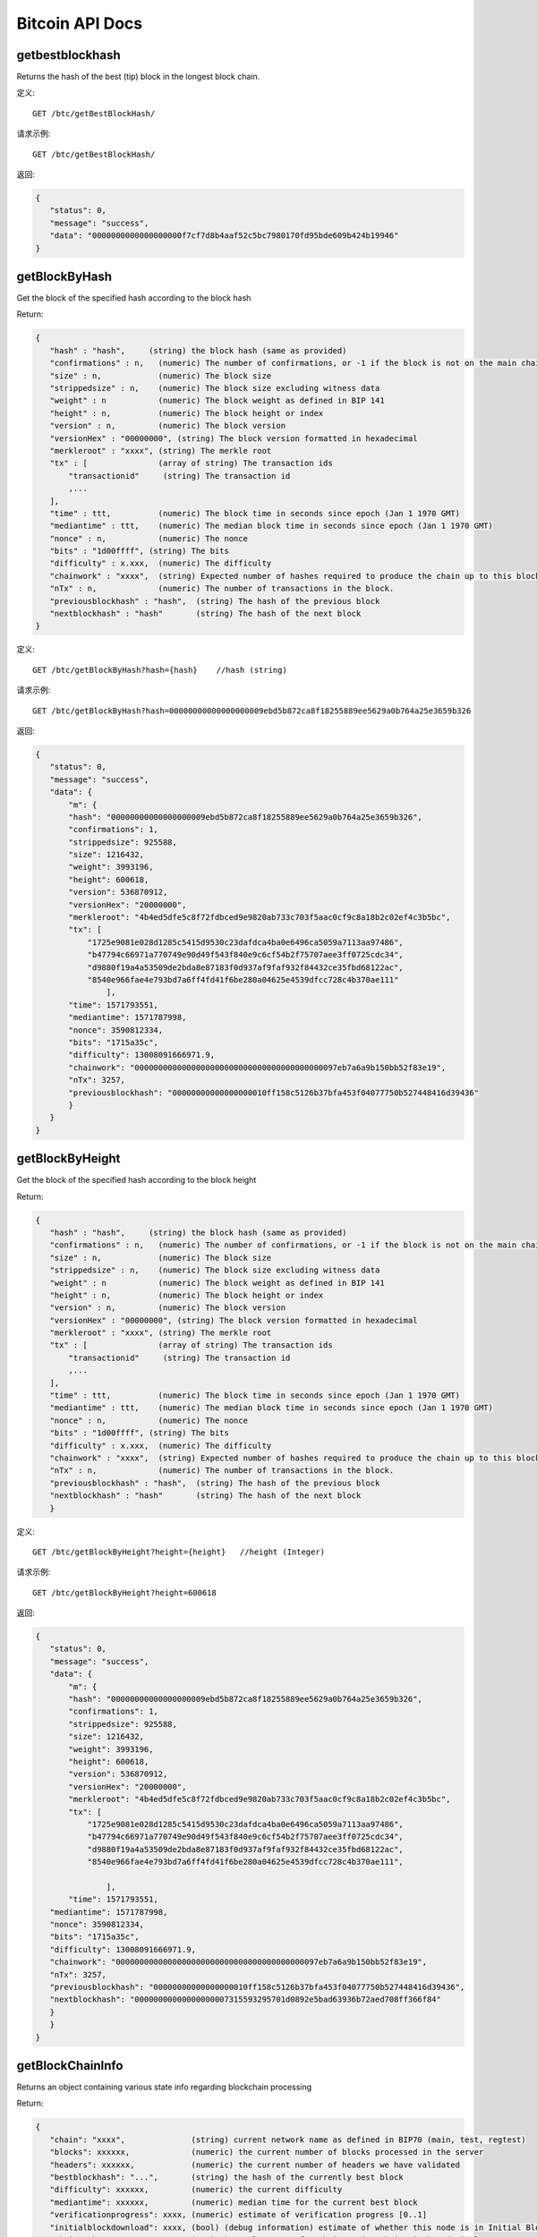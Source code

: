 Bitcoin API Docs
===========
getbestblockhash
```````````
Returns the hash of the best (tip) block in the longest block chain.

定义::

    GET /btc/getBestBlockHash/

请求示例::

    GET /btc/getBestBlockHash/

返回:

.. code-block:: json

 {
    "status": 0,
    "message": "success",
    "data": "0000000000000000000f7cf7d8b4aaf52c5bc7980170fd95bde609b424b19946"
 }

getBlockByHash
```````````
Get the block of the specified hash according to the block hash

Return:

.. code-block:: json

 {
    "hash" : "hash",     (string) the block hash (same as provided)
    "confirmations" : n,   (numeric) The number of confirmations, or -1 if the block is not on the main chain
    "size" : n,            (numeric) The block size
    "strippedsize" : n,    (numeric) The block size excluding witness data
    "weight" : n           (numeric) The block weight as defined in BIP 141
    "height" : n,          (numeric) The block height or index
    "version" : n,         (numeric) The block version
    "versionHex" : "00000000", (string) The block version formatted in hexadecimal
    "merkleroot" : "xxxx", (string) The merkle root
    "tx" : [               (array of string) The transaction ids
        "transactionid"     (string) The transaction id
        ,...
    ],
    "time" : ttt,          (numeric) The block time in seconds since epoch (Jan 1 1970 GMT)
    "mediantime" : ttt,    (numeric) The median block time in seconds since epoch (Jan 1 1970 GMT)
    "nonce" : n,           (numeric) The nonce
    "bits" : "1d00ffff", (string) The bits
    "difficulty" : x.xxx,  (numeric) The difficulty
    "chainwork" : "xxxx",  (string) Expected number of hashes required to produce the chain up to this block (in hex)
    "nTx" : n,             (numeric) The number of transactions in the block.
    "previousblockhash" : "hash",  (string) The hash of the previous block
    "nextblockhash" : "hash"       (string) The hash of the next block
 }

定义::

    GET /btc/getBlockByHash?hash={hash}    //hash (string) 

请求示例::

    GET /btc/getBlockByHash?hash=00000000000000000009ebd5b872ca8f18255889ee5629a0b764a25e3659b326

返回:

.. code-block:: json

 {
    "status": 0,
    "message": "success",
    "data": {
        "m": {
        "hash": "00000000000000000009ebd5b872ca8f18255889ee5629a0b764a25e3659b326",
        "confirmations": 1,
        "strippedsize": 925588,
        "size": 1216432,
        "weight": 3993196,
        "height": 600618,
        "version": 536870912,
        "versionHex": "20000000",
        "merkleroot": "4b4ed5dfe5c8f72fdbced9e9820ab733c703f5aac0cf9c8a18b2c02ef4c3b5bc",
        "tx": [
            "1725e9081e028d1285c5415d9530c23dafdca4ba0e6496ca5059a7113aa97486",
            "b47794c66971a770749e90d49f543f840e9c6cf54b2f75707aee3ff0725cdc34",
            "d9880f19a4a53509de2bda8e87183f0d937af9faf932f84432ce35fbd68122ac",
            "8540e966fae4e793bd7a6ff4fd41f6be280a04625e4539dfcc728c4b370ae111"
                ],
        "time": 1571793551,
        "mediantime": 1571787998,
        "nonce": 3590812334,
        "bits": "1715a35c",
        "difficulty": 13008091666971.9,
        "chainwork": "0000000000000000000000000000000000000000097eb7a6a9b150bb52f83e19",
        "nTx": 3257,
        "previousblockhash": "00000000000000000010ff158c5126b37bfa453f04077750b527448416d39436"
        }
    }
 }

getBlockByHeight
```````````
Get the block of the specified hash according to the block height

Return:

.. code-block:: json

 {
    "hash" : "hash",     (string) the block hash (same as provided)
    "confirmations" : n,   (numeric) The number of confirmations, or -1 if the block is not on the main chain
    "size" : n,            (numeric) The block size
    "strippedsize" : n,    (numeric) The block size excluding witness data
    "weight" : n           (numeric) The block weight as defined in BIP 141
    "height" : n,          (numeric) The block height or index
    "version" : n,         (numeric) The block version
    "versionHex" : "00000000", (string) The block version formatted in hexadecimal
    "merkleroot" : "xxxx", (string) The merkle root
    "tx" : [               (array of string) The transaction ids
        "transactionid"     (string) The transaction id
        ,...
    ],
    "time" : ttt,          (numeric) The block time in seconds since epoch (Jan 1 1970 GMT)
    "mediantime" : ttt,    (numeric) The median block time in seconds since epoch (Jan 1 1970 GMT)
    "nonce" : n,           (numeric) The nonce
    "bits" : "1d00ffff", (string) The bits
    "difficulty" : x.xxx,  (numeric) The difficulty
    "chainwork" : "xxxx",  (string) Expected number of hashes required to produce the chain up to this block (in hex)
    "nTx" : n,             (numeric) The number of transactions in the block.
    "previousblockhash" : "hash",  (string) The hash of the previous block
    "nextblockhash" : "hash"       (string) The hash of the next block
    }

定义::

    GET /btc/getBlockByHeight?height={height}   //height (Integer)
请求示例::

    GET /btc/getBlockByHeight?height=600618

返回:

.. code-block:: json

 {
    "status": 0,
    "message": "success",
    "data": {
        "m": {
        "hash": "00000000000000000009ebd5b872ca8f18255889ee5629a0b764a25e3659b326",
        "confirmations": 1,
        "strippedsize": 925588,
        "size": 1216432,
        "weight": 3993196,
        "height": 600618,
        "version": 536870912,
        "versionHex": "20000000",
        "merkleroot": "4b4ed5dfe5c8f72fdbced9e9820ab733c703f5aac0cf9c8a18b2c02ef4c3b5bc",
        "tx": [
            "1725e9081e028d1285c5415d9530c23dafdca4ba0e6496ca5059a7113aa97486",
            "b47794c66971a770749e90d49f543f840e9c6cf54b2f75707aee3ff0725cdc34",
            "d9880f19a4a53509de2bda8e87183f0d937af9faf932f84432ce35fbd68122ac",
            "8540e966fae4e793bd7a6ff4fd41f6be280a04625e4539dfcc728c4b370ae111",

                ],
        "time": 1571793551,
    "mediantime": 1571787998,
    "nonce": 3590812334,
    "bits": "1715a35c",
    "difficulty": 13008091666971.9,
    "chainwork": "0000000000000000000000000000000000000000097eb7a6a9b150bb52f83e19",
    "nTx": 3257,
    "previousblockhash": "00000000000000000010ff158c5126b37bfa453f04077750b527448416d39436",
    "nextblockhash": "00000000000000000007315593295701d0892e5bad63936b72aed708ff366f84"
    }
    }
 }

getBlockChainInfo
```````````
Returns an object containing various state info regarding blockchain processing

Return:

.. code-block:: json

 {
    "chain": "xxxx",              (string) current network name as defined in BIP70 (main, test, regtest)
    "blocks": xxxxxx,             (numeric) the current number of blocks processed in the server
    "headers": xxxxxx,            (numeric) the current number of headers we have validated
    "bestblockhash": "...",       (string) the hash of the currently best block
    "difficulty": xxxxxx,         (numeric) the current difficulty
    "mediantime": xxxxxx,         (numeric) median time for the current best block
    "verificationprogress": xxxx, (numeric) estimate of verification progress [0..1]
    "initialblockdownload": xxxx, (bool) (debug information) estimate of whether this node is in Initial Block Download mode.
    "chainwork": "xxxx"           (string) total amount of work in active chain, in hexadecimal
    "size_on_disk": xxxxxx,       (numeric) the estimated size of the block and undo files on disk
    "pruned": xx,                 (boolean) if the blocks are subject to pruning
    "pruneheight": xxxxxx,        (numeric) lowest-height complete block stored (only present if pruning is enabled)
    "automatic_pruning": xx,      (boolean) whether automatic pruning is enabled (only present if pruning is enabled)
    "prune_target_size": xxxxxx,  (numeric) the target size used by pruning (only present if automatic pruning is enabled)
    "softforks": [                (array) status of softforks in progress
        {
            "id": "xxxx",           (string) name of softfork
            "version": xx,          (numeric) block version
            "reject": {             (object) progress toward rejecting pre-softfork blocks
            "status": xx,        (boolean) true if threshold reached
            },
        }, ...
    ],
    "bip9_softforks": {           (object) status of BIP9 softforks in progress
        "xxxx" : {                 (string) name of the softfork
            "status": "xxxx",       (string) one of "defined", "started", "locked_in", "active", "failed"
            "bit": xx,              (numeric) the bit (0-28) in the block version field used to signal this softfork (only for "started" status)
            "startTime": xx,        (numeric) the minimum median time past of a block at which the bit gains its meaning
            "timeout": xx,          (numeric) the median time past of a block at which the deployment is considered failed if not yet locked in
            "since": xx,            (numeric) height of the first block to which the status applies
            "statistics": {         (object) numeric statistics about BIP9 signalling for a softfork (only for "started" status)
            "period": xx,        (numeric) the length in blocks of the BIP9 signalling period
            "threshold": xx,     (numeric) the number of blocks with the version bit set required to activate the feature
            "elapsed": xx,       (numeric) the number of blocks elapsed since the beginning of the current period
            "count": xx,         (numeric) the number of blocks with the version bit set in the current period
            "possible": xx       (boolean) returns false if there are not enough blocks left in this period to pass activation threshold
            }
        }
    }
    "warnings" : "...",           (string) any network and blockchain warnings.
 }

定义::

    GET /btc/getBlockChainInfo
请求示例::

    GET /btc/getBlockChainInfo

返回:

.. code-block:: json

 {
    "status": 0,
    "message": "success",
    "data": {
        "m": {
        "chain": "main",
        "blocks": 600625,
        "headers": 600625,
        "bestblockhash": "00000000000000000009828f2f721497dff73c4e6b77e555b9b5c13463e8bb7e",
        "difficulty": 13008091666971.9,
        "mediantime": 1571793802,
        "verificationprogress": 0.9999961968294349,
        "initialblockdownload": false,
        "chainwork": "0000000000000000000000000000000000000000097f0a77c34a6117ac351ba6",
        "size_on_disk": 278903834699,
        "pruned": false,
        "softforks": [
            {
            "id": "bip34",
            "version": 2,
            "reject": {
                "status": true
            }
            },
            {
            "id": "bip66",
            "version": 3,
            "reject": {
                "status": true
            }
            },
            {
            "id": "bip65",
            "version": 4,
            "reject": {
                "status": true
            }
            }
        ],
        "bip9_softforks": {
            "csv": {
            "status": "active",
            "startTime": 1462060800,
            "timeout": 1493596800,
            "since": 419328
            },
            "segwit": {
            "status": "active",
            "startTime": 1479168000,
            "timeout": 1510704000,
            "since": 481824
            }
        },
        "warnings": "Warning: Unknown block versions being mined! It's possible unknown rules are in effect"
        }
    }
 }



getBlockCount
```````````
Returns the number of blocks in the longest blockchain

定义::

    GET /btc/getBlockCount
请求示例::

    GET /btc/getBlockCount

返回:

.. code-block:: json

   {
    "status": 0,
    "message": "success",
    "data": 600626
 }

getBlockHash
```````````
Returns hash of block in best-block-chain at height provided

定义::

    GET /btc/getBlockHash?heighth={height}
请求示例::

    GET /btc/getBlockHash?heighth=600626

返回:

.. code-block:: json

   {
    "status": 0,
    "message": "success",
    "data": "00000000000000000000c6e0c8a6587835746ae98018b6740bc8c15751ee3900"
 }

getDifficulty
```````````
Returns the proof-of-work difficulty as a multiple of the minimum difficulty

定义::

    GET /btc/getDifficulty
请求示例::

    GET /btc/getDifficulty

返回:

.. code-block:: json

   {
    "status": 0,
    "message": "success",
    "data": 13008091666971.9
 }


getRawMemPool
```````````
Returns all transaction ids in memory pool as a json array of string transaction ids

Hint: use getmempoolentry to fetch a specific transaction from the mempool

定义::

    GET /btc/getRawMemPool
请求示例::

    GET /btc/getRawMemPool

返回:

.. code-block:: json

 {
    "status": 0,
    "message": "success",
    "data": [
        "314204c7d5871f6f6a99cb375d77164ccbe13652e8520464ec6609dcc8a3ce76",
        "173acde0510d140090f84a433c127f795184de81d89787fe354b7258637e86e4",
        "a326b1999b2044feb53ab7849e474488b9951f18eec691b496dea037ac611755",
        "6ff9946dd8a74256784beb0ba33cd5c9f8f684b8494bd7aee6cdcbd0e6004411",
        "713d7e9cc29239418c19097a58d38edffb4b86a2cb75efe95e9735c6c887d107",
        "b9b2b1b3a7571336216980de21112750a96860483cb189d053b5152c62efc872"
    ]
 }


gettxout
```````````
Returns details about an unspent transaction output

Params:

1."hash"             (string, required) UTXO‘s transaction id

2."vouth"                (numeric, required) UTXO serial number in the transaction output //long

3."unconfirmed"  (boolean, optional) Whether to include the mempool. Default: false.     Note that an unspent output that is spent in the mempool won't appear.

Result:

.. code-block:: json

 {
  "bestblock":  "hash",    (string) The hash of the block at the tip of the chain
  "confirmations" : n,       (numeric) The number of confirmations
  "value" : x.xxx,           (numeric) The transaction value in BTC
  "scriptPubKey" : {         (json object)
     "asm" : "code",       (string)
     "hex" : "hex",        (string)
     "reqSigs" : n,          (numeric) Number of required signatures
     "type" : "pubkeyhash", (string) The type, eg pubkeyhash
     "addresses" : [          (array of string) array of bitcoin addresses
        "address"     (string) bitcoin address
        ,...
     ]
  },
  "coinbase" : true|false   (boolean) Coinbase or not
 }

定义::

    GET /btc/gettxout?hash={hash}&vouth={vouth}&unconfirmed={unconfirmed}
请求示例::

    GET /btc/gettxout?hash=xxx&vouth=1&unconfirmed=false

返回:

.. code-block:: json

 {
    "status": 0,
    "message": "success",
    "data": {
        "m": {
        "bestblock": "0000000000000000000c1e06ea912c30274fe01a9878f8686f35b59b798a9e5e",
        "confirmations": 1754,
        "value": 0.0002,
        "scriptPubKey": {
            "asm": "OP_HASH160 d33d95cae178329ec460de9652a70e045a7e3638 OP_EQUAL",
            "hex": "a914d33d95cae178329ec460de9652a70e045a7e363887",
            "reqSigs": 1,
            "type": "scripthash",
            "addresses": [
            "3LwxH2frucsDJfFainnKKGonJduHXesXAD"
            ]
        },
        "coinbase": false
        }
    }
 }
            

getTxOutSetInfo
```````````
Returns statistics about the unspent transaction output set,Note this call may take some time

Result:

.. code-block:: json

 {
    "height":n,     (numeric) The current block height (index)
    "bestblock": "hex",   (string) The hash of the block at the tip of the chain
    "transactions": n,      (numeric) The number of transactions with unspent outputs
    "txouts": n,            (numeric) The number of unspent transaction outputs
    "bogosize": n,          (numeric) A meaningless metric for UTXO set size
    "hash_serialized_2": "hash", (string) The serialized hash
    "disk_size": n,         (numeric) The estimated size of the chainstate on disk
    "total_amount": x.xxx          (numeric) The total amount
  }

定义::

    GET /btc/getTxOutSetInfo
请求示例::

    GET /btc/getTxOutSetInfo

返回:

.. code-block:: json

 {
  "status": 0,
  "message": "success",
  "data": {
    "m": {
      "height": 600650,
      "bestblock": "0000000000000000000c1e06ea912c30274fe01a9878f8686f35b59b798a9e5e",
      "transactions": 37166109,
      "txouts": 63667152,
      "bogosize": 4788031555,
      "hash_serialized_2": "51a84883e8024a567c03abf23333183149db0838d2e6cc16dcaca0961f765b36",
      "disk_size": 3813438942,
      "total_amount": 18007954.82188878
    }
  }
 }


verifyChain
```````````
Verifies blockchain database

定义::

    GET /btc/verifyChain
请求示例::

    GET /btc/verifyChain

返回:

.. code-block:: json

 {
  "status": 0,
  "message": "success",
  "data": true
 }


verifyChainByParam
```````````
Verifies blockchain database

Params:
1. checklevel   (numeric, optional, 0-4, default=3) How thorough the block verification is

2. nblocks      (numeric, optional, default=6, 0=all) The number of blocks to check

定义::

    GET /btc/verifyChainByParam?checkLevel={checkLevel}&numOfBlocks={numOfBlocks}
请求示例::

    GET /btc/verifyChainByParam?checkLevel=3&numOfBlocks=6

返回:

.. code-block:: json

 {
  "status": 0,
  "message": "success",
  "data": true
 }




createMultiSig
```````````
Creates a multi-signature address with n signature of m keys required,
It returns a json object with the address and redeemScript

Note this call may take some time

Params

1. nrequired                    (numeric, required) The number of required signatures out of the n keys

2. "keys"                       (string, required) A json array of hex-encoded public keys

Result:

.. code-block:: json

 {
    "address":"multisigaddress",  (string) The value of the new multisig address
    "redeemScript":"script"       (string) The string value of the hex-encoded redemption script
  }

定义::

    GET /btc/createMultiSig?nRequired={nRequired}&keys={nRequired}
Example Request:

    GET /btc/createMultiSig?nRequired=6&keys=xxxxxxxxxxxxxxxxx

返回:

.. code-block:: json

 {
  "status": 0,
  "message": "success",
  "data": {
    "m": {
      "address":"xxxxxxxxxxxxxxxxxx"
      "redeemScript":"xxxxxxxxxxxxxxxxxxxxxxxx"
    }
  }
 }

 


estimateSmartFee
```````````
Estimates the approximate fee per kilobyte needed for a transaction to begin
confirmation within conf_target blocks if possible and return the number of blocks
for which the estimate is valid. Uses virtual transaction size as defined
in BIP 141 (witness data is discounted)

Result:

.. code-block:: json

 {
    "feerate" : x.x,     (numeric, optional) estimate fee rate in BTC/kB
    "errors": [ str... ] (json array of strings, optional) Errors encountered during processing
    "blocks" : n         (numeric) block number where estimate was found
  }

定义::

    GET /btc/estimateSmartFee?blocks={blocks}
Example Request:

    GET /btc/estimateSmartFee?blocks=1

返回:

.. code-block:: json

 {
  "status": 0,
  "message": "success",
  "data": {
    "m": {
      "feerate": 0.00006264,
      "blocks": 2
    }
  }
 }



validateAddress
```````````
Return information about the given bitcoin address

定义::

    GET /btc/validateAddress?address={address}
Example Request:

    GET /btc/validateAddress?address=3LwxH2frucsDJfFainnKKGonJduHXesXAD

返回:

.. code-block:: json

 {
  "status": 0,
  "message": "success",
  "data": true
 }



verifyMessage
```````````
Verify a signed message

Params

1. "address"         (string, required) The bitcoin address to use for the signature

2. "signature"       (string, required) The signature provided by the signer in base 64 encoding (see signmessage)

3. "message"         (string, required) The message that was signed


定义::

    GET /btc/verifyMessage?bitcoinAddress={address}&signature={signature}&message={message}
Example Request:

    GET /btc/verifyMessage?bitcoinAddress=xxxxxxxx&signature=xxxxxxxx&message=xxxxxxxx

返回:

.. code-block:: json

 {
  "status": 0,
  "message": "success",
   "data": true
 }



queryTransactionInfo
```````````
Query transaction information according to txid

Return:

.. code-block:: json

 {
    "in_active_chain": b, (bool) Whether specified block is in the active chain or not (only present with explicit "blockhash" argument)
    "hex" : "data",       (string) The serialized, hex-encoded data for 'txid'
    "txid" : "id",        (string) The transaction id (same as provided)
    "hash" : "id",        (string) The transaction hash (differs from txid for witness transactions)
    "size" : n,             (numeric) The serialized transaction size
    "vsize" : n,            (numeric) The virtual transaction size (differs from size for witness transactions)
    "weight" : n,           (numeric) The transaction's weight (between vsize*4-3 and vsize*4)
    "version" : n,          (numeric) The version
    "locktime" : ttt,       (numeric) The lock time
    "vin" : [               (array of json objects)
        {
        "txid": "id",    (string) The transaction id
        "vout": n,         (numeric)
        "scriptSig": {     (json object) The script
            "asm": "asm",  (string) asm
            "hex": "hex"   (string) hex
        },
        "sequence": n      (numeric) The script sequence number
        "txinwitness": ["hex", ...] (array of string) hex-encoded witness data (if any)
        }
        ,...
    ],
    "vout" : [              (array of json objects)
        {
        "value" : x.xxx,            (numeric) The value in BTC
        "n" : n,                    (numeric) index
        "scriptPubKey" : {          (json object)
            "asm" : "asm",          (string) the asm
            "hex" : "hex",          (string) the hex
            "reqSigs" : n,            (numeric) The required sigs
            "type" : "pubkeyhash",  (string) The type, eg 'pubkeyhash'
            "addresses" : [           (json array of string)
            "address"        (string) bitcoin address
            ,...
            ]
        }
        }
        ,...
    ],
    "blockhash" : "hash",   (string) the block hash
    "confirmations" : n,      (numeric) The confirmations
    "time" : ttt,             (numeric) The transaction time in seconds since epoch (Jan 1 1970 GMT)
    "blocktime" : ttt         (numeric) The block time in seconds since epoch (Jan 1 1970 GMT)
 }

定义::

    GET /btc/queryTransactionInfo?txId={txId}
Example Request:

    GET /btc/queryTransactionInfo?txId=xxxxxxxxxxxx
返回:

.. code-block:: json

 {
  "status": 0,
  "message": "success",
  "data": {
    "m": {
      "txid": "xxxxxxxxxxxxxxxxxxxxxx",
      "hash": "23efefe700fdc913625ded236d5059f72bcd9e7ce06aa4e004c1a728490f1547",
      "version": 1,
      "size": 223,
      "vsize": 142,
      "weight": 565,
      "locktime": 0,
      "vin": [
        {
          "txid": "506e7728e251d9fbc332af643b6769eab1591287d7fa823b0c22019e1723b219",
          "vout": 0,
          "scriptSig": {
            "asm": "",
            "hex": ""
          },
          "txinwitness": [
            "30440220644e7e0ce0e04aab8084a4afce0bcb3a2b3073507b89e783a68839ec994fdd1b02207ed8b7cf82aab855bd52814ed49f7cb58608bc3d221179709d8bee6961a7421501",
            "02a2f7e4a1faf55187aecd8431525002caf9d506be9543cf56affc63a9228b255a"
          ],
          "sequence": 4294967293
        }
      ],
      "vout": [
        {
          "value": 0.0005,
          "n": 0,
          "scriptPubKey": {
            "asm": "OP_HASH160 914337bd14547f2fdf4f978ebd9af042265a5f7f OP_EQUAL",
            "hex": "a914914337bd14547f2fdf4f978ebd9af042265a5f7f87",
            "reqSigs": 1,
            "type": "scripthash",
            "addresses": [
              "3Ew6RjE5qLTcE4FjVrJ2P19Xpo95NFPBPF"
            ]
          }
        },
        {
          "value": 0.00073009,
          "n": 1,
          "scriptPubKey": {
            "asm": "0 6b2fe54aaf926535e6a56a286c3a59f35a02073d",
            "hex": "00146b2fe54aaf926535e6a56a286c3a59f35a02073d",
            "reqSigs": 1,
            "type": "witness_v0_keyhash",
            "addresses": [
              "bc1qdvh72j40jfjnte49dg5xcwje7ddqypeaz56dmv"
            ]
          }
        }
      ],
      "hex": "0100000000010119b223179e01220c3b82fad7871259b1ea69673b64af32c3fbd951e228776e500000000000fdffffff0250c300000000000017a914914337bd14547f2fdf4f978ebd9af042265a5f7f87311d0100000000001600146b2fe54aaf926535e6a56a286c3a59f35a02073d024730440220644e7e0ce0e04aab8084a4afce0bcb3a2b3073507b89e783a68839ec994fdd1b02207ed8b7cf82aab855bd52814ed49f7cb58608bc3d221179709d8bee6961a74215012102a2f7e4a1faf55187aecd8431525002caf9d506be9543cf56affc63a9228b255a00000000",
      "blockhash": "00000000000000000011fc42de5b474990b92067013d69b7170557194b60eb49",
      "confirmations": 1078,
      "time": 1571212116,
      "blocktime": 1571212116
    }
  }
 }
 

decodeRawTransaction
```````````
Return a JSON object representing the serialized, hex-encoded transaction.

Also see createrawtransaction and signrawtransaction calls

定义::

    GET /btc/decodeRawTransaction?hex={hex}
Example Request:

    GET /btc/decodeRawTransaction?hex=xxxxxxxxxx

返回:

.. code-block:: json

 {
  "status": 0,
  "message": "success",
 "data": {
       {
  "txid" : "id",        (string) The transaction id
  "hash" : "id",        (string) The transaction hash (differs from txid for witness transactions)
  "size" : n,             (numeric) The transaction size
  "vsize" : n,            (numeric) The virtual transaction size (differs from size for witness transactions)
  "weight" : n,           (numeric) The transaction's weight (between vsize*4 - 3 and vsize*4)
  "version" : n,          (numeric) The version
  "locktime" : ttt,       (numeric) The lock time
  "vin" : [               (array of json objects)
     {
       "txid": "id",    (string) The transaction id
       "vout": n,         (numeric) The output number
       "scriptSig": {     (json object) The script
         "asm": "asm",  (string) asm
         "hex": "hex"   (string) hex
       },
       "txinwitness": ["hex", ...] (array of string) hex-encoded witness data (if any)
       "sequence": n     (numeric) The script sequence number
     }
     ,...
  ],
  "vout" : [             (array of json objects)
     {
       "value" : x.xxx,            (numeric) The value in BTC
       "n" : n,                    (numeric) index
       "scriptPubKey" : {          (json object)
         "asm" : "asm",          (string) the asm
         "hex" : "hex",          (string) the hex
         "reqSigs" : n,            (numeric) The required sigs
         "type" : "pubkeyhash",  (string) The type, eg 'pubkeyhash'
         "addresses" : [           (json array of string)
           "12tvKAXCxZjSmdNbao16dKXC8tRWfcF5oc"   (string) BTC address
         ]
       }
     }
     ,...
  ],
    }
  }
 }

